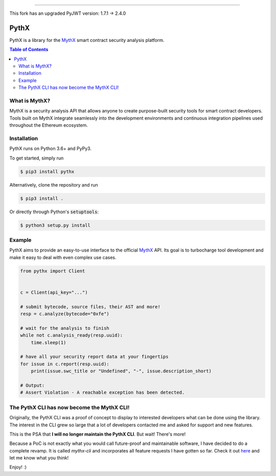 -----

This fork has an upgraded PyJWT version: 1.7.1 -> 2.4.0

=====
PythX
=====


.. image:: https://img.shields.io/pypi/v/pythx.svg
        :target: https://pypi.org/project/pythx/

.. image:: https://travis-ci.org/dmuhs/pythx.svg?branch=master
        :target: https://travis-ci.org/dmuhs/pythx

.. image:: https://readthedocs.org/projects/pythx/badge/?version=latest
        :target: https://pythx.readthedocs.io/

.. image:: https://coveralls.io/repos/github/dmuhs/pythx/badge.svg?branch=master
        :target: https://coveralls.io/github/dmuhs/pythx?branch=master


PythX is a library for the MythX_ smart contract security analysis platform.

.. contents:: Table of Contents


What is MythX?
--------------
MythX is a security analysis API that allows anyone to create purpose-built
security tools for smart contract developers. Tools built on MythX integrate
seamlessly into the development environments and continuous integration
pipelines used throughout the Ethereum ecosystem.


Installation
------------
PythX runs on Python 3.6+ and PyPy3.

To get started, simply run

.. code-block:: console

    $ pip3 install pythx

Alternatively, clone the repository and run

.. code-block:: console

    $ pip3 install .

Or directly through Python's :code:`setuptools`:

.. code-block:: console

    $ python3 setup.py install

Example
-------
PythX aims to provide an easy-to-use interface to the official MythX_ API.
Its goal is to turbocharge tool development and make it easy to deal with
even complex use cases.

.. code-block:: python3

    from pythx import Client


    c = Client(api_key="...")

    # submit bytecode, source files, their AST and more!
    resp = c.analyze(bytecode="0xfe")

    # wait for the analysis to finish
    while not c.analysis_ready(resp.uuid):
        time.sleep(1)

    # have all your security report data at your fingertips
    for issue in c.report(resp.uuid):
        print(issue.swc_title or "Undefined", "-", issue.description_short)

    # Output:
    # Assert Violation - A reachable exception has been detected.


The PythX CLI has now become the MythX CLI!
-------------------------------------------

Originally, the PythX CLI was a proof of concept to display to interested
developers what can be done using the library. The interest in the CLI grew
so large that a lot of developers contacted me and asked for support and
new features.

This is the PSA that **I will no longer maintain the PythX CLI**. But wait!
There's more!

Because a PoC is not exactly what you would call future-proof and maintainable
software, I have decided to do a complete revamp. It is called `mythx-cli` and
incorporates all feature requests I have gotten so far. Check it out
`here <https://github.com/dmuhs/mythx-cli/>`_ and let me know what you think!

Enjoy! :)

.. _MythX: https://mythx.io/
